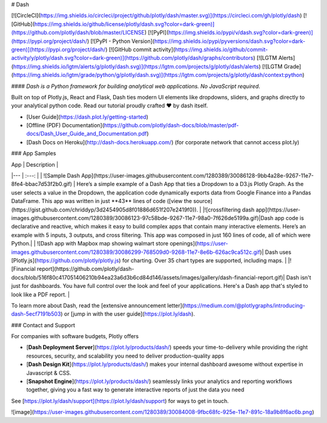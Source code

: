 # Dash

[![CircleCI](https://img.shields.io/circleci/project/github/plotly/dash/master.svg)](https://circleci.com/gh/plotly/dash)
[![GitHub](https://img.shields.io/github/license/plotly/dash.svg?color=dark-green)](https://github.com/plotly/dash/blob/master/LICENSE)
[![PyPI](https://img.shields.io/pypi/v/dash.svg?color=dark-green)](https://pypi.org/project/dash/)
[![PyPI - Python Version](https://img.shields.io/pypi/pyversions/dash.svg?color=dark-green)](https://pypi.org/project/dash/)
[![GitHub commit activity](https://img.shields.io/github/commit-activity/y/plotly/dash.svg?color=dark-green)](https://github.com/plotly/dash/graphs/contributors)
[![LGTM Alerts](https://img.shields.io/lgtm/alerts/g/plotly/dash.svg)](https://lgtm.com/projects/g/plotly/dash/alerts)
[![LGTM Grade](https://img.shields.io/lgtm/grade/python/g/plotly/dash.svg)](https://lgtm.com/projects/g/plotly/dash/context:python)


#### *Dash is a Python framework for building analytical web applications. No JavaScript required*.

Built on top of Plotly.js, React and Flask, Dash ties modern UI elements like dropdowns, sliders, and graphs directly to your analytical python code. Read our tutorial proudly crafted ❤️ by dash itself.

- [User Guide](https://dash.plot.ly/getting-started)

- [Offline (PDF) Documentation](https://github.com/plotly/dash-docs/blob/master/pdf-docs/Dash_User_Guide_and_Documentation.pdf)

- [Dash Docs on Heroku](http://dash-docs.herokuapp.com/) (for corporate network that cannot access plot.ly)


### App Samples

| App | Description |
|--- | :---: |
| ![Sample Dash App](https://user-images.githubusercontent.com/1280389/30086128-9bb4a28e-9267-11e7-8fe4-bbac7d53f2b0.gif) | Here’s a simple example of a Dash App that ties a Dropdown to a D3.js Plotly Graph. As the user selects a value in the Dropdown, the application code dynamically exports data from Google Finance into a Pandas DataFrame. This app was written in just **43** lines of code ([view the source](https://gist.github.com/chriddyp/3d2454905d8f01886d651f207e2419f0)). |
|![crossfiltering dash app](https://user-images.githubusercontent.com/1280389/30086123-97c58bde-9267-11e7-98a0-7f626de5199a.gif)|Dash app code is declarative and reactive, which makes it easy to build complex apps that contain many interactive elements. Here’s an example with 5 inputs, 3 outputs, and cross filtering. This app was composed in just 160 lines of code, all of which were Python.|
|  ![Dash app with Mapbox map showing walmart store openings](https://user-images.githubusercontent.com/1280389/30086299-768509d0-9268-11e7-8e6b-626ac9ca512c.gif)| Dash uses [Plotly.js](https://github.com/plotly/plotly.js) for charting. Over 35 chart types are supported, including maps. |
|![Financial report](https://github.com/plotly/dash-docs/blob/516f80c417051406210b94ea23a6d3b6cd84d146/assets/images/gallery/dash-financial-report.gif)| Dash isn't just for dashboards. You have full control over the look and feel of your applications. Here's a Dash app that's styled to look like a PDF report. |

To learn more about Dash, read the [extensive announcement letter](https://medium.com/@plotlygraphs/introducing-dash-5ecf7191b503) or [jump in with the user guide](https://plot.ly/dash).

### Contact and Support

For companies with software budgets, Plotly offers

- [**Dash Deployment Server**](https://plot.ly/products/dash/)  speeds your time-to-delivery while providing the right resources, security, and scalability you need to deliver production-quality apps
- [**Dash Design Kit**](https://plot.ly/products/dash/) makes your internal dashboard awesome without expertise in Javascript & CSS.
- [**Snapshot Engine**](https://plot.ly/products/dash/) seamlessly links your analytics and reporting workflows together, giving you a fast way to generate interactive reports of just the data you need

See [https://plot.ly/dash/support](https://plot.ly/dash/support) for ways to get in touch.

![image](https://user-images.githubusercontent.com/1280389/30084008-9fbc68fc-925e-11e7-891c-18a9b8f6ac6b.png)



